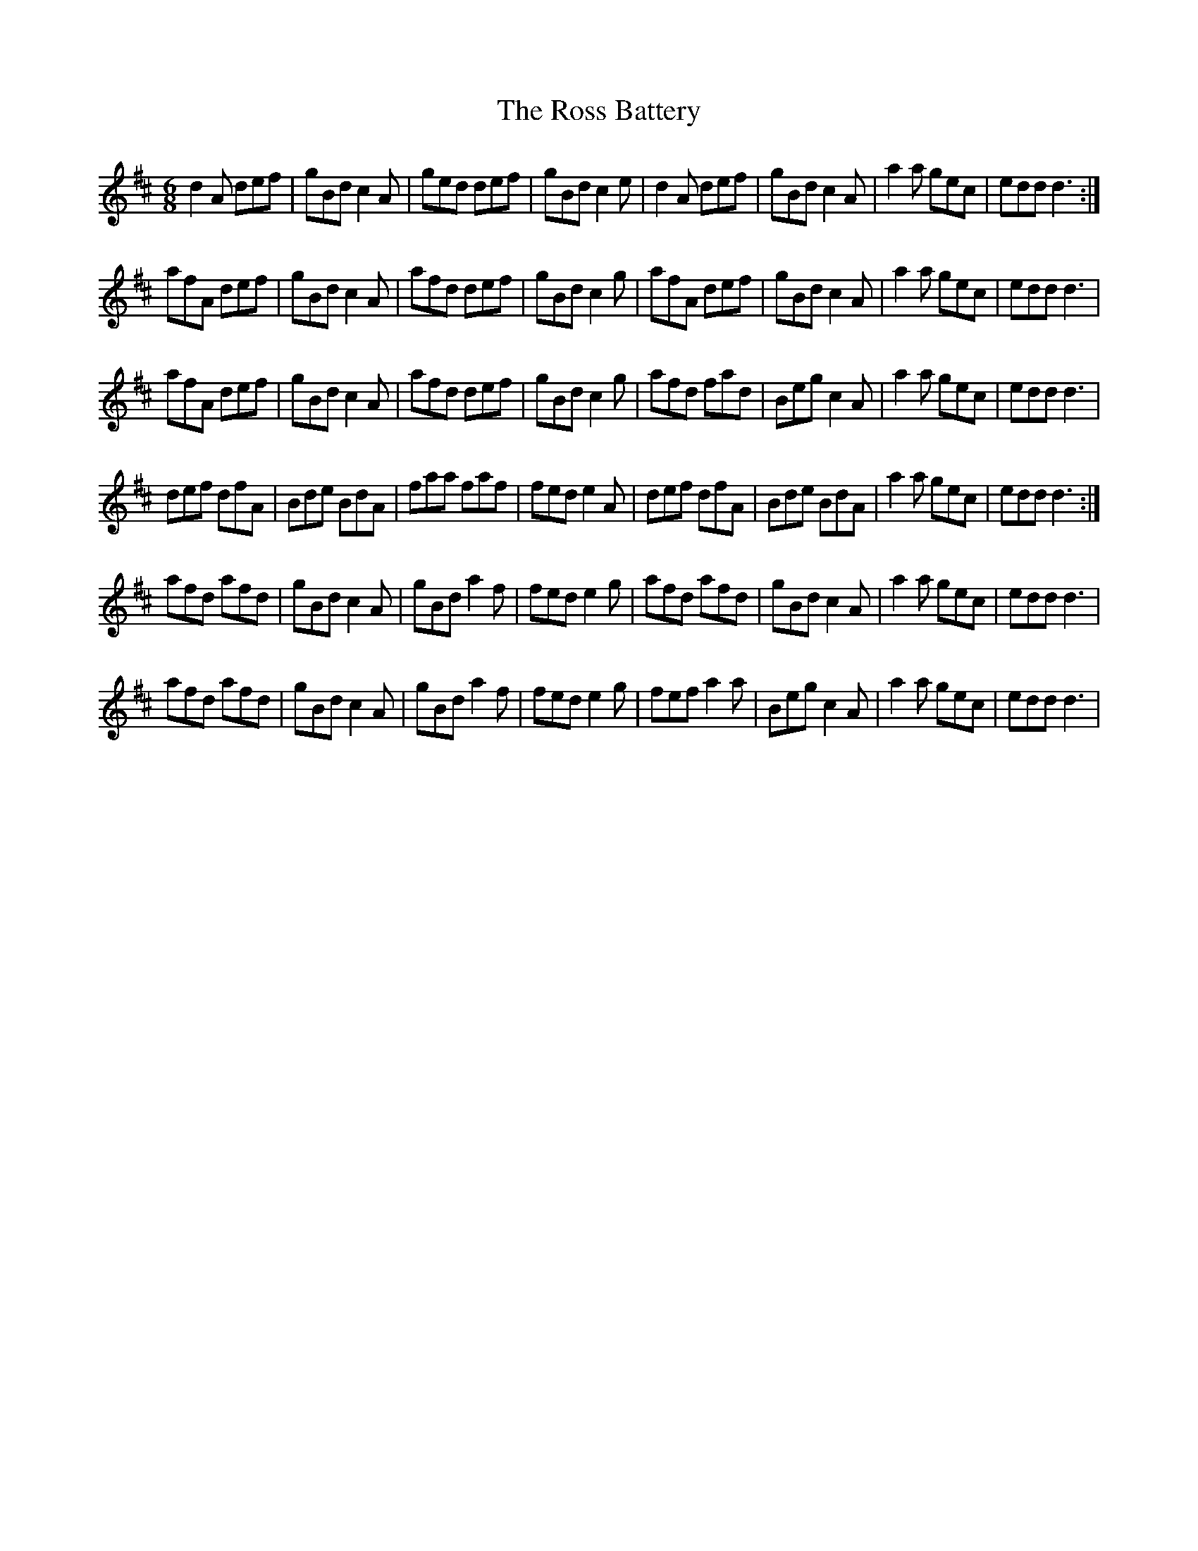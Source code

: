 X: 35382
T: Ross Battery, The
R: jig
M: 6/8
K: Dmajor
d2 A def|gBd c2 A|ged def|gBd c2 e|d2 A def|gBd c2 A|a2 a gec|edd d3:|
afA def|gBd c2 A|afd def|gBd c2 g|afA def|gBd c2 A|a2 a gec|edd d3|
afA def|gBd c2 A|afd def|gBd c2 g|afd fad|Beg c2 A|a2 a gec|edd d3|
def dfA|Bde BdA|faa faf|fed e2 A|def dfA|Bde BdA|a2 a gec|edd d3:|
afd afd|gBd c2A|gBd a2 f|fed e2 g|afd afd|gBd c2A|a2 a gec|edd d3|
afd afd|gBd c2A|gBd a2 f|fed e2 g|fef a2 a|Beg c2 A|a2 a gec|edd d3|

